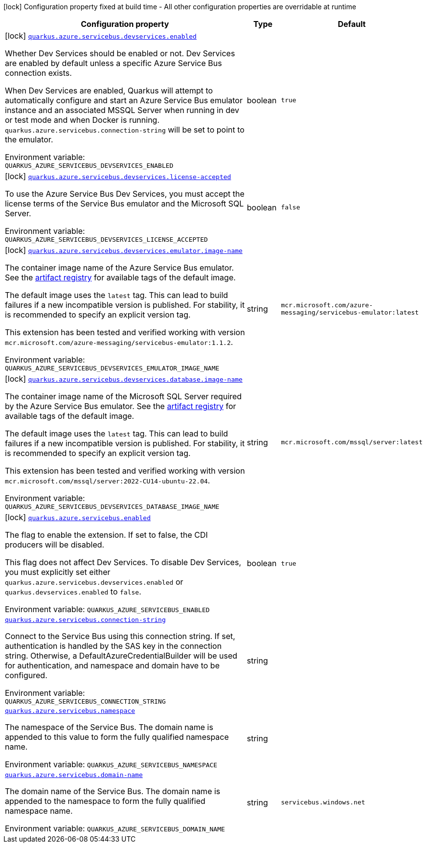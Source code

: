 [.configuration-legend]
icon:lock[title=Fixed at build time] Configuration property fixed at build time - All other configuration properties are overridable at runtime
[.configuration-reference.searchable, cols="80,.^10,.^10"]
|===

h|[.header-title]##Configuration property##
h|Type
h|Default

a|icon:lock[title=Fixed at build time] [[quarkus-azure-servicebus_quarkus-azure-servicebus-devservices-enabled]] [.property-path]##link:#quarkus-azure-servicebus_quarkus-azure-servicebus-devservices-enabled[`quarkus.azure.servicebus.devservices.enabled`]##
ifdef::add-copy-button-to-config-props[]
config_property_copy_button:+++quarkus.azure.servicebus.devservices.enabled+++[]
endif::add-copy-button-to-config-props[]


[.description]
--
Whether Dev Services should be enabled or not. Dev Services are enabled by default unless a specific Azure Service Bus connection exists.

When Dev Services are enabled, Quarkus will attempt to automatically configure and start an Azure Service Bus emulator instance and an associated MSSQL Server when running in dev or test mode and when Docker is running. `quarkus.azure.servicebus.connection-string` will be set to point to the emulator.


ifdef::add-copy-button-to-env-var[]
Environment variable: env_var_with_copy_button:+++QUARKUS_AZURE_SERVICEBUS_DEVSERVICES_ENABLED+++[]
endif::add-copy-button-to-env-var[]
ifndef::add-copy-button-to-env-var[]
Environment variable: `+++QUARKUS_AZURE_SERVICEBUS_DEVSERVICES_ENABLED+++`
endif::add-copy-button-to-env-var[]
--
|boolean
|`true`

a|icon:lock[title=Fixed at build time] [[quarkus-azure-servicebus_quarkus-azure-servicebus-devservices-license-accepted]] [.property-path]##link:#quarkus-azure-servicebus_quarkus-azure-servicebus-devservices-license-accepted[`quarkus.azure.servicebus.devservices.license-accepted`]##
ifdef::add-copy-button-to-config-props[]
config_property_copy_button:+++quarkus.azure.servicebus.devservices.license-accepted+++[]
endif::add-copy-button-to-config-props[]


[.description]
--
To use the Azure Service Bus Dev Services, you must accept the license terms of the Service Bus emulator and the Microsoft SQL Server.


ifdef::add-copy-button-to-env-var[]
Environment variable: env_var_with_copy_button:+++QUARKUS_AZURE_SERVICEBUS_DEVSERVICES_LICENSE_ACCEPTED+++[]
endif::add-copy-button-to-env-var[]
ifndef::add-copy-button-to-env-var[]
Environment variable: `+++QUARKUS_AZURE_SERVICEBUS_DEVSERVICES_LICENSE_ACCEPTED+++`
endif::add-copy-button-to-env-var[]
--
|boolean
|`false`

a|icon:lock[title=Fixed at build time] [[quarkus-azure-servicebus_quarkus-azure-servicebus-devservices-emulator-image-name]] [.property-path]##link:#quarkus-azure-servicebus_quarkus-azure-servicebus-devservices-emulator-image-name[`quarkus.azure.servicebus.devservices.emulator.image-name`]##
ifdef::add-copy-button-to-config-props[]
config_property_copy_button:+++quarkus.azure.servicebus.devservices.emulator.image-name+++[]
endif::add-copy-button-to-config-props[]


[.description]
--
The container image name of the Azure Service Bus emulator. See the link:https://mcr.microsoft.com/en-us/artifact/mar/azure-messaging/servicebus-emulator/tags[artifact registry] for available tags of the default image.

The default image uses the `latest` tag. This can lead to build failures if a new incompatible version is published. For stability, it is recommended to specify an explicit version tag.

This extension has been tested and verified working with version `mcr.microsoft.com/azure-messaging/servicebus-emulator:1.1.2`.


ifdef::add-copy-button-to-env-var[]
Environment variable: env_var_with_copy_button:+++QUARKUS_AZURE_SERVICEBUS_DEVSERVICES_EMULATOR_IMAGE_NAME+++[]
endif::add-copy-button-to-env-var[]
ifndef::add-copy-button-to-env-var[]
Environment variable: `+++QUARKUS_AZURE_SERVICEBUS_DEVSERVICES_EMULATOR_IMAGE_NAME+++`
endif::add-copy-button-to-env-var[]
--
|string
|`mcr.microsoft.com/azure-messaging/servicebus-emulator:latest`

a|icon:lock[title=Fixed at build time] [[quarkus-azure-servicebus_quarkus-azure-servicebus-devservices-database-image-name]] [.property-path]##link:#quarkus-azure-servicebus_quarkus-azure-servicebus-devservices-database-image-name[`quarkus.azure.servicebus.devservices.database.image-name`]##
ifdef::add-copy-button-to-config-props[]
config_property_copy_button:+++quarkus.azure.servicebus.devservices.database.image-name+++[]
endif::add-copy-button-to-config-props[]


[.description]
--
The container image name of the Microsoft SQL Server required by the Azure Service Bus emulator. See the link:https://mcr.microsoft.com/en-us/artifact/mar/mssql/server/tags[artifact registry] for available tags of the default image.

The default image uses the `latest` tag. This can lead to build failures if a new incompatible version is published. For stability, it is recommended to specify an explicit version tag.

This extension has been tested and verified working with version `mcr.microsoft.com/mssql/server:2022-CU14-ubuntu-22.04`.


ifdef::add-copy-button-to-env-var[]
Environment variable: env_var_with_copy_button:+++QUARKUS_AZURE_SERVICEBUS_DEVSERVICES_DATABASE_IMAGE_NAME+++[]
endif::add-copy-button-to-env-var[]
ifndef::add-copy-button-to-env-var[]
Environment variable: `+++QUARKUS_AZURE_SERVICEBUS_DEVSERVICES_DATABASE_IMAGE_NAME+++`
endif::add-copy-button-to-env-var[]
--
|string
|`mcr.microsoft.com/mssql/server:latest`

a|icon:lock[title=Fixed at build time] [[quarkus-azure-servicebus_quarkus-azure-servicebus-enabled]] [.property-path]##link:#quarkus-azure-servicebus_quarkus-azure-servicebus-enabled[`quarkus.azure.servicebus.enabled`]##
ifdef::add-copy-button-to-config-props[]
config_property_copy_button:+++quarkus.azure.servicebus.enabled+++[]
endif::add-copy-button-to-config-props[]


[.description]
--
The flag to enable the extension. If set to false, the CDI producers will be disabled.

This flag does not affect Dev Services. To disable Dev Services, you must explicitly set either `quarkus.azure.servicebus.devservices.enabled` or `quarkus.devservices.enabled` to `false`.


ifdef::add-copy-button-to-env-var[]
Environment variable: env_var_with_copy_button:+++QUARKUS_AZURE_SERVICEBUS_ENABLED+++[]
endif::add-copy-button-to-env-var[]
ifndef::add-copy-button-to-env-var[]
Environment variable: `+++QUARKUS_AZURE_SERVICEBUS_ENABLED+++`
endif::add-copy-button-to-env-var[]
--
|boolean
|`true`

a| [[quarkus-azure-servicebus_quarkus-azure-servicebus-connection-string]] [.property-path]##link:#quarkus-azure-servicebus_quarkus-azure-servicebus-connection-string[`quarkus.azure.servicebus.connection-string`]##
ifdef::add-copy-button-to-config-props[]
config_property_copy_button:+++quarkus.azure.servicebus.connection-string+++[]
endif::add-copy-button-to-config-props[]


[.description]
--
Connect to the Service Bus using this connection string. If set, authentication is handled by the SAS key in the connection string. Otherwise, a DefaultAzureCredentialBuilder will be used for authentication, and namespace and domain have to be configured.


ifdef::add-copy-button-to-env-var[]
Environment variable: env_var_with_copy_button:+++QUARKUS_AZURE_SERVICEBUS_CONNECTION_STRING+++[]
endif::add-copy-button-to-env-var[]
ifndef::add-copy-button-to-env-var[]
Environment variable: `+++QUARKUS_AZURE_SERVICEBUS_CONNECTION_STRING+++`
endif::add-copy-button-to-env-var[]
--
|string
|

a| [[quarkus-azure-servicebus_quarkus-azure-servicebus-namespace]] [.property-path]##link:#quarkus-azure-servicebus_quarkus-azure-servicebus-namespace[`quarkus.azure.servicebus.namespace`]##
ifdef::add-copy-button-to-config-props[]
config_property_copy_button:+++quarkus.azure.servicebus.namespace+++[]
endif::add-copy-button-to-config-props[]


[.description]
--
The namespace of the Service Bus. The domain name is appended to this value to form the fully qualified namespace name.


ifdef::add-copy-button-to-env-var[]
Environment variable: env_var_with_copy_button:+++QUARKUS_AZURE_SERVICEBUS_NAMESPACE+++[]
endif::add-copy-button-to-env-var[]
ifndef::add-copy-button-to-env-var[]
Environment variable: `+++QUARKUS_AZURE_SERVICEBUS_NAMESPACE+++`
endif::add-copy-button-to-env-var[]
--
|string
|

a| [[quarkus-azure-servicebus_quarkus-azure-servicebus-domain-name]] [.property-path]##link:#quarkus-azure-servicebus_quarkus-azure-servicebus-domain-name[`quarkus.azure.servicebus.domain-name`]##
ifdef::add-copy-button-to-config-props[]
config_property_copy_button:+++quarkus.azure.servicebus.domain-name+++[]
endif::add-copy-button-to-config-props[]


[.description]
--
The domain name of the Service Bus. The domain name is appended to the namespace to form the fully qualified namespace name.


ifdef::add-copy-button-to-env-var[]
Environment variable: env_var_with_copy_button:+++QUARKUS_AZURE_SERVICEBUS_DOMAIN_NAME+++[]
endif::add-copy-button-to-env-var[]
ifndef::add-copy-button-to-env-var[]
Environment variable: `+++QUARKUS_AZURE_SERVICEBUS_DOMAIN_NAME+++`
endif::add-copy-button-to-env-var[]
--
|string
|`servicebus.windows.net`

|===

